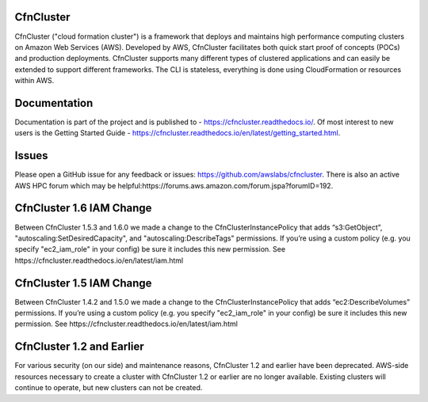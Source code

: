 CfnCluster
==========

.. image:: https://travis-ci.org/awslabs/cfncluster.png?branch=develop
   :target: https://travis-ci.org/awslabs/cfncluster
   :alt: Build Status

CfnCluster ("cloud formation cluster") is a framework that deploys and
maintains high performance computing clusters on Amazon Web Services
(AWS). Developed by AWS, CfnCluster facilitates both quick start proof
of concepts (POCs) and production deployments. CfnCluster supports
many different types of clustered applications and can easily be
extended to support different frameworks. The CLI is stateless,
everything is done using CloudFormation or resources within AWS.

Documentation
=============

Documentation is part of the project and is published to -
https://cfncluster.readthedocs.io/. Of most interest to new users is
the Getting Started Guide -
https://cfncluster.readthedocs.io/en/latest/getting_started.html.

Issues
======

Please open a GitHub issue for any feedback or issues:
https://github.com/awslabs/cfncluster.  There is also an active AWS
HPC forum which may be helpful:https://forums.aws.amazon.com/forum.jspa?forumID=192.

CfnCluster 1.6 IAM Change
=========================
Between CfnCluster 1.5.3 and 1.6.0 we made a change to the CfnClusterInstancePolicy that adds “s3:GetObject”, "autoscaling:SetDesiredCapacity", and "autoscaling:DescribeTags" permissions.
If you’re using a custom policy (e.g. you specify "ec2_iam_role" in your config) be sure it includes this new permission. See https://cfncluster.readthedocs.io/en/latest/iam.html

CfnCluster 1.5 IAM Change
=========================
Between CfnCluster 1.4.2 and 1.5.0 we made a change to the CfnClusterInstancePolicy that adds “ec2:DescribeVolumes” permissions. If you’re using a custom policy (e.g. you specify "ec2_iam_role" in your config) be sure it includes this new permission. See https://cfncluster.readthedocs.io/en/latest/iam.html

CfnCluster 1.2 and Earlier
==========================

For various security (on our side) and maintenance reasons, CfnCluster
1.2 and earlier have been deprecated.  AWS-side resources necessary to
create a cluster with CfnCluster 1.2 or earlier are no longer
available.  Existing clusters will continue to operate, but new
clusters can not be created.
